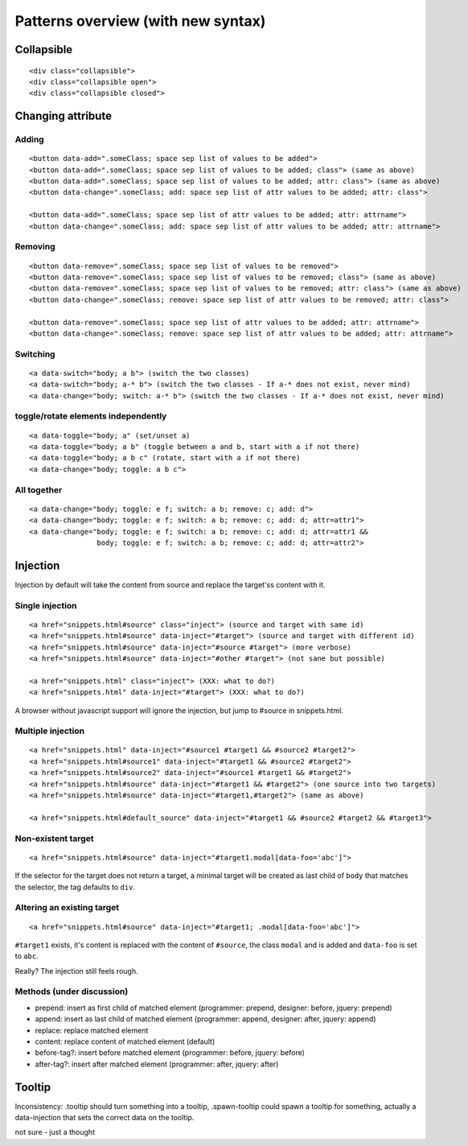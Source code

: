 Patterns overview (with new syntax)
===================================

Collapsible
-----------

::

  <div class="collapsible">
  <div class="collapsible open">
  <div class="collapsible closed">


Changing attribute
------------------

Adding
~~~~~~
::

  <button data-add=".someClass; space sep list of values to be added">
  <button data-add=".someClass; space sep list of values to be added; class"> (same as above)
  <button data-add=".someClass; space sep list of values to be added; attr: class"> (same as above)
  <button data-change=".someClass; add: space sep list of attr values to be added; attr: class">

  <button data-add=".someClass; space sep list of attr values to be added; attr: attrname">
  <button data-change=".someClass; add: space sep list of attr values to be added; attr: attrname">


Removing
~~~~~~~~
::

  <button data-remove=".someClass; space sep list of values to be removed">
  <button data-remove=".someClass; space sep list of values to be removed; class"> (same as above)
  <button data-remove=".someClass; space sep list of values to be removed; attr: class"> (same as above)
  <button data-change=".someClass; remove: space sep list of attr values to be removed; attr: class">

  <button data-remove=".someClass; space sep list of attr values to be added; attr: attrname">
  <button data-change=".someClass; remove: space sep list of attr values to be added; attr: attrname">


Switching
~~~~~~~~~
::

  <a data-switch="body; a b"> (switch the two classes)
  <a data-switch="body; a-* b"> (switch the two classes - If a-* does not exist, never mind)
  <a data-change="body; switch: a-* b"> (switch the two classes - If a-* does not exist, never mind)


toggle/rotate elements independently
~~~~~~~~~~~~~~~~~~~~~~~~~~~~~~~~~~~~
::

  <a data-toggle="body; a" (set/unset a)
  <a data-toggle="body; a b" (toggle between a and b, start with a if not there)
  <a data-toggle="body; a b c" (rotate, start with a if not there)
  <a data-change="body; toggle: a b c">


All together
~~~~~~~~~~~~
::

  <a data-change="body; toggle: e f; switch: a b; remove: c; add: d">
  <a data-change="body; toggle: e f; switch: a b; remove: c; add: d; attr=attr1">
  <a data-change="body; toggle: e f; switch: a b; remove: c; add: d; attr=attr1 &&
                  body; toggle: e f; switch: a b; remove: c; add: d; attr=attr2">



Injection
---------

Injection by default will take the content from source and replace the
target'ss content with it.


Single injection
~~~~~~~~~~~~~~~~
::

  <a href="snippets.html#source" class="inject"> (source and target with same id)
  <a href="snippets.html#source" data-inject="#target"> (source and target with different id)
  <a href="snippets.html#source" data-inject="#source #target"> (more verbose)
  <a href="snippets.html#source" data-inject="#other #target"> (not sane but possible)

  <a href="snippets.html" class="inject"> (XXX: what to do?)
  <a href="snippets.html" data-inject="#target"> (XXX: what to do?)

A browser without javascript support will ignore the injection, but
jump to #source in snippets.html.


Multiple injection
~~~~~~~~~~~~~~~~~~
::

  <a href="snippets.html" data-inject="#source1 #target1 && #source2 #target2">
  <a href="snippets.html#source1" data-inject="#target1 && #source2 #target2">
  <a href="snippets.html#source2" data-inject="#source1 #target1 && #target2">
  <a href="snippets.html#source" data-inject="#target1 && #target2"> (one source into two targets)
  <a href="snippets.html#source" data-inject="#target1,#target2"> (same as above)

  <a href="snippets.html#default_source" data-inject="#target1 && #source2 #target2 && #target3">


Non-existent target
~~~~~~~~~~~~~~~~~~~
::

  <a href="snippets.html#source" data-inject="#target1.modal[data-foo='abc']">

If the selector for the target does not return a target, a minimal
target will be created as last child of ``body`` that matches the
selector, the tag defaults to ``div``.


Altering an existing target
~~~~~~~~~~~~~~~~~~~~~~~~~~~
::

  <a href="snippets.html#source" data-inject="#target1; .modal[data-foo='abc']">
  
``#target1`` exists, it's content is replaced with the content of
``#source``, the class ``modal`` and is added and ``data-foo`` is set
to ``abc``.

Really? The injection still feels rough.

Methods (under discussion)
~~~~~~~~~~~~~~~~~~~~~~~~~~

- prepend: insert as first child of matched element (programmer: prepend, designer: before, jquery: prepend)
- append: insert as last child of matched element (programmer: append, designer: after, jquery: append)
- replace: replace matched element
- content: replace content of matched element (default)
- before-tag?: insert before matched element (programmer: before, jquery: before)
- after-tag?: insert after matched element (programmer: after, jquery: after)


Tooltip
-------

Inconsistency: .tooltip should turn something into a tooltip,
.spawn-tooltip could spawn a tooltip for something, actually a
data-injection that sets the correct data on the tooltip.

not sure - just a thought
